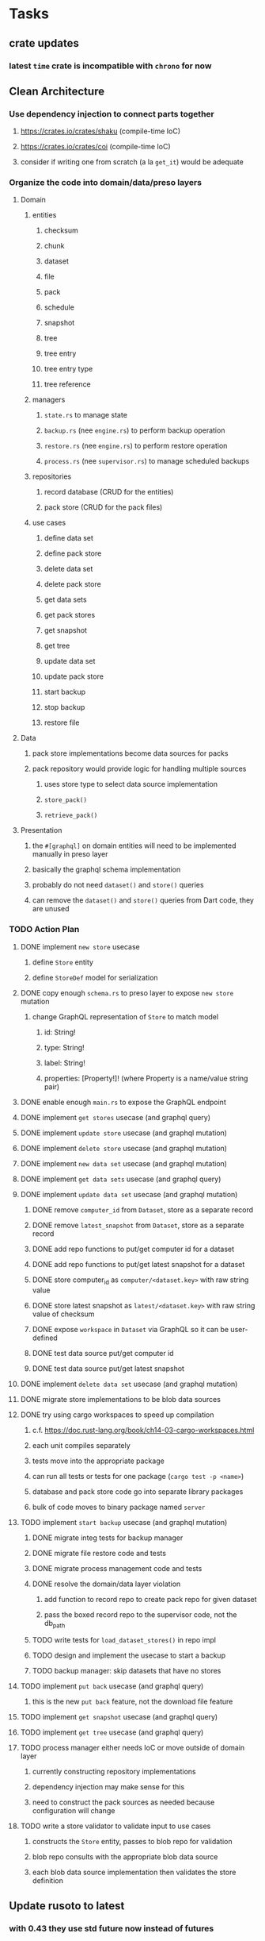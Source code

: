 * Tasks
** crate updates
*** latest =time= crate is incompatible with =chrono= for now
** Clean Architecture
*** Use dependency injection to connect parts together
**** https://crates.io/crates/shaku (compile-time IoC)
**** https://crates.io/crates/coi (compile-time IoC)
**** consider if writing one from scratch (a la =get_it=) would be adequate
*** Organize the code into domain/data/preso layers
**** Domain
***** entities
****** checksum
****** chunk
****** dataset
****** file
****** pack
****** schedule
****** snapshot
****** tree
****** tree entry
****** tree entry type
****** tree reference
***** managers
****** =state.rs= to manage state
****** =backup.rs= (nee =engine.rs=) to perform backup operation
****** =restore.rs= (nee =engine.rs=) to perform restore operation
****** =process.rs= (nee =supervisor.rs=) to manage scheduled backups
***** repositories
****** record database (CRUD for the entities)
****** pack store (CRUD for the pack files)
***** use cases
****** define data set
****** define pack store
****** delete data set
****** delete pack store
****** get data sets
****** get pack stores
****** get snapshot
****** get tree
****** update data set
****** update pack store
****** start backup
****** stop backup
****** restore file
**** Data
***** pack store implementations become data sources for packs
***** pack repository would provide logic for handling multiple sources
****** uses store type to select data source implementation
****** =store_pack()=
****** =retrieve_pack()=
**** Presentation
***** the =#[graphql]= on domain entities will need to be implemented manually in preso layer
***** basically the graphql schema implementation
***** probably do not need =dataset()= and =store()= queries
***** can remove the =dataset()= and =store()= queries from Dart code, they are unused
*** TODO Action Plan
**** DONE implement ~new store~ usecase
***** define =Store= entity
***** define =StoreDef= model for serialization
**** DONE copy enough =schema.rs= to preso layer to expose ~new store~ mutation
***** change GraphQL representation of =Store= to match model
****** id: String!
****** type: String!
****** label: String!
****** properties: [Property!]! (where Property is a name/value string pair)
**** DONE enable enough =main.rs= to expose the GraphQL endpoint
**** DONE implement ~get stores~ usecase (and graphql query)
**** DONE implement ~update store~ usecase (and graphql mutation)
**** DONE implement ~delete store~ usecase (and graphql mutation)
**** DONE implement ~new data set~ usecase (and graphql mutation)
**** DONE implement ~get data sets~ usecase (and graphql query)
**** DONE implement ~update data set~ usecase (and graphql mutation)
***** DONE remove =computer_id= from =Dataset=, store as a separate record
***** DONE remove =latest_snapshot= from =Dataset=, store as a separate record
***** DONE add repo functions to put/get computer id for a dataset
***** DONE add repo functions to put/get latest snapshot for a dataset
***** DONE store computer_id as =computer/<dataset.key>= with raw string value
***** DONE store latest snapshot as =latest/<dataset.key>= with raw string value of checksum
***** DONE expose =workspace= in =Dataset= via GraphQL so it can be user-defined
***** DONE test data source put/get computer id
***** DONE test data source put/get latest snapshot
**** DONE implement ~delete data set~ usecase (and graphql mutation)
**** DONE migrate store implementations to be blob data sources
**** DONE try using cargo workspaces to speed up compilation
***** c.f. https://doc.rust-lang.org/book/ch14-03-cargo-workspaces.html
***** each unit compiles separately
***** tests move into the appropriate package
***** can run all tests or tests for one package (=cargo test -p <name>=)
***** database and pack store code go into separate library packages
***** bulk of code moves to binary package named =server=
**** TODO implement ~start backup~ usecase (and graphql mutation)
***** DONE migrate integ tests for backup manager
***** DONE migrate file restore code and tests
***** DONE migrate process management code and tests
***** DONE resolve the domain/data layer violation
****** add function to record repo to create pack repo for given dataset
****** pass the boxed record repo to the supervisor code, not the db_path
***** TODO write tests for =load_dataset_stores()= in repo impl
***** TODO design and implement the usecase to start a backup
***** TODO backup manager: skip datasets that have no stores
**** TODO implement ~put back~ usecase (and graphql query)
***** this is the new ~put back~ feature, not the download file feature
**** TODO implement ~get snapshot~ usecase (and graphql query)
**** TODO implement ~get tree~ usecase (and graphql query)
**** TODO process manager either needs IoC or move outside of domain layer
***** currently constructing repository implementations
***** dependency injection may make sense for this
***** need to construct the pack sources as needed because configuration will change
**** TODO write a store validator to validate input to use cases
***** constructs the =Store= entity, passes to blob repo for validation
***** blob repo consults with the appropriate blob data source
***** each blob data source implementation then validates the store definition
** Update rusoto to latest
*** with 0.43 they use std future now instead of futures
*** maybe can remove the =futures= and =futures-fs= crates
**** actix may be using the futures crate, but likely can all be updated
*** look at the rusoto_s3 API documentation to figure out how to use it now
** Advanced Scheduling
*** TODO frontend
**** TODO Support multiple schedules in interface
**** TODO Support day-of-week in schedule
**** TODO Support day-of-month in schedule
**** TODO Support week-of-month in schedule
**** TODO Support time-range in schedule
*** TODO backend
**** Supervisor needs to consider start time in the time range (if any)
**** =BackupMaster= needs to calculate the stop time in =new()=
**** if stop time is reached in =BackupMaster.handle_file()= then raise =OutOfTimeError=
**** supervisor to report the =OutOfTimeError= a little better than normal errors
** Put Back feature
*** TODO write usecase for ~put back~ that restores file to original path
*** TODO add GraphQL mutation to invoke ~put back~ usecase
*** TODO Rename the "restore" button to "download"
*** TODO Add a "put back" button to invoke the GraphQL mutation
** Cloud Backup
*** TODO retry a pack upload if it encounters a temporary error
**** e.g. minio gets an md5 mismatch when storing an object
*** TODO support excluding certain file patterns from backup
**** part of dataset configuration
**** merge with the defaults in =engine.rs=
*** TODO add store that supports Google Cloud Storage
**** Check for bucket name collisions and retry in pack store
**** https://cloud.google.com/storage/docs/best-practices
*** TODO add form for defining a Google Cloud Storage store
*** TODO use this to replace =akashita= for online backups
**** define a new google cloud project named ~zorigami~
**** eventually remove the old ~akashita~ project and files
**** old akashita configuration file:
#+BEGIN_SRC erlang
{gcs_region, "us-west1"}.
{gcp_credentials, "/working/config/credentials.json"}.
{use_sudo, false}.
{go_times, ["07:00-13:00"]}. % times are UTC
{tmpdir, "/akashita"}.
{split_size, "128M"}.
{default_excludes, [".apdisk", ".DS_Store", ".localized", ".thumbnails"]}.

{buckets, [
    {"misc", [
        {dataset, "zeniba/shared"},
        {clone_base, "zeniba/akashita"},
        {paths, [
            "Antonia",
            "Applications",
            "Artwork",
            "Books",
            "Certificates",
            "Correspondence",
            "Documents",
            "Historical",
            "Medical",
            "Nathan",
            "Performances",
            "Projects",
            "Receipts",
            "Sounds",
            "Writings"
        ]},
        {compressed, true}
    ]},
    {"photos", [
        {dataset, "zeniba/shared"},
        {clone_base, "zeniba/akashita"},
        {paths, [
            "Pictures"
        ]}
    ]},
    {"videos", [
        {dataset, "zeniba/shared"},
        {clone_base, "zeniba/akashita"},
        {paths, [
            "Movies"
        ]}
    ]},
    {"tanuki", [
        {dataset, "zeniba/shared"},
        {clone_base, "zeniba/akashita"},
        {paths, [
            "tanuki"
        ]}
    ]}
]}.
#+END_SRC
** Loose backend issues
*** TODO the monthly fuzzy schedule test fails on the 30th of the month
*** TODO schema custom types need some unit tests
**** especially the schedule validation code
*** TODO sometimes =test_db_threads_one_path()= test fails getting a lock
**** seemingly only on Ubuntu (maybe Debian, need to test)
*** TODO file restore in =main.rs= should schedule cleanup of the temporary file
**** supervisor could delete anything last modified an hour ago
*** TODO need to schedule pruning old database snapshots on remote store
**** there is no deduplication of the database files, so it uses more space
**** only really need the most recent copy
**** be mindful of remote storage deletion policies
** Loose GraphQL tasks
*** TODO test the GraphQL schema and resolvers
**** TODO "integers" that are not radix 10 integers
**** TODO digests that lack the proper algorithm prefix
**** TODO querying for things when there is nothing in the database
**** TODO querying snapshots
**** TODO querying trees
**** TODO querying files
**** DONE fetching configuration record
**** TODO updating configuration record
**** DONE querying datasets
**** DONE mutating datasets
**** DONE querying stores
**** DONE mutating stores
*** TODO probably should use a better client cache
**** c.f. =graphql_flutter= example that implements a =uuidFromObject()= function
**** uses the "type" of the object and its unique identifier as the caching key
**** our objects would need to have a "typename" for this to work
*** TODO find out how to document arguments to mutations
**** c.f. juniper API docs: Attribute Macro juniper::object
*** TODO handle errors in getting Database ref in graphql handler
** Loose WebUI tasks
*** TODO improve the navigation drawer
**** currently selected option should be highlighted, not actionable
*** TODO improve (server) error handling
**** when a temporary server error occurs, offer a "Retry" button
*** TODO show a message when there are no datasets, packs, snapshots
*** TODO improve snapshot tree browser
**** for larger number of entries, should use =PaginatedDataTable=
**** nice to have: sticky table header
**** nice to have: sort by file type
*** TODO consider how to hide the minio secret key using a show/hide button
*** TODO consider l10n
**** c.f. https://resocoder.com/2019/06/01/flutter-localization-the-easy-way-internationalization-with-json/
*** TODO dataset status says "running" even though it had an error
**** need to expose the error status via GraphQL
*** TODO improve the data sets form
**** TODO use the =validate()= function on =DataSet= to ensure validity
**** TODO should decode the computer ID to improve readability
**** TODO would be better to have frequency options in a row
***** need to use =FormBuilderCustomField= and return a =Row= of widgets
*** TODO should sort the datasets so they are always in the same order
**** maybe sort them by date, with most recent first
*** TODO tree entries of =ERROR= type should be displayed as such
**** error message from =TreeEntry.new()= could be stored as a new type of =TreeReference=
***** e.g. =TreeReference.ERROR(String)= where the string is the error message
*** TODO should have ui for listing all snapshots in a dataset
**** probably need paging in the ui and graphql api
**** consider presenting in a style similar to Time Machine
*** TODO improve the page for defining datasets
**** TODO store selection should be easier for the user
**** TODO disable Save button until form is valid
**** TODO store input validator should check stores actually exist
**** TODO pack size should have minimum and maximum values
*** TODO improve the page for defining stores
**** TODO disable Save button until form is valid
**** TODO delete button should be far away from the other button(s)
**** TODO delete button should require two clicks, with "are you sure?"
**** TODO display help text on stores page when there are no stores defined
**** TODO display help text on home page when there are no datasets defined
**** TODO scroll to form when edit button is clicked
***** with a bunch of stores on the screen, click ~Edit~ for last one
***** page refreshes and scrolls to the top
**** TODO autofocus input field on edit
***** this is tricky with React, =autofocus= is not really honored
***** can do it if we turn the input element into a full-fledged component
***** and use the =useRef()= hook to set the focus on the HTML element
***** c.f. https://reactjs.org/docs/hooks-reference.html#useref
*** TODO use breadcrumbs in the tree navigator to get back to parent directories
*** TODO consider and improve accessibility
**** enable testing for a11y sanity
**** add hints to improve the presentation of information
***** configuration panel
***** snapshot browser
*** TODO font assets seem to go in the wrong directory
**** ends up in =build/web/assets/assets/fonts= instead of =build/web/assets/fonts=
**** but it works anyway because =FontManifest.json= has the correct paths
** Multi-file Restore
*** backend
**** receive requests of tree/file digests to be restored
**** only works for "put back" feature, not the "download" to browser
**** limit the number of digests that can be submitted in one request
**** return a request ID to the client for querying later
**** add the requests to a limited size queue to prevent abuse
**** process the requests in series on another thread (via actix)
**** need to ensure packs are downloaded only once
***** collect all of the file/chunk digests, then collect all of the pack digests
***** cycle through the packs, downloading, extracting, discarding extra chunks
***** assemble the files at the end (or as the chunks become available?)
**** use application state to track progress of the requests
**** client requests status of restore using request ID
**** requests can be canceled
**** restore procedure needs to check request status in case canceled
*** frontend
**** write a usecase for submitting the tree/file digests
**** write a usecase for checking the progress of the request
**** direct user to a "restore requests" page that shows progress
** Manual Backup controls
*** add a "backup now" button to datasets listing
**** need a GraphQL mutation to signal backup to start
**** add a =start_dataset_now()= in =supervisor= module, similar to =start_due_datasets()=
***** that is, enqueue =StartBackup= on the =Runner= actor
*** similiarly have a "stop backup" button if it is running
**** need a GraphQL mutation to signal backup to stop
**** add a =StopBackup= action in =state= module
**** the =StopBackup= action sets =stop_requested= in =BackupState=
**** then =handle_file()= in =engine= module calls =get_state()= and checks for =stop_requested=
**** =handle_file()= will return an error if =stop_requested= is true
*** consider how one might "pause" a backup in progress
** Initial Configuration
*** Allow user to set user/host names for computer UUID
**** They may need to avoid naming conflicts with other local users
**** Imagine a computer lab all sharing a single cloud storage account
** Snapshot Pruning
*** Should probably not run collection while a backup is in progress
*** Consider how to prune old snapshots, pack files, etc
**** Time Machine and Attic both have retention policies
**** Based on retention policy, delete stale snapshot records
***** set the child's parent reference to skip over stale snapshot
**** Use some form of "mark and sweep" to find dangling records
***** discover all of the unreachable records (see below)
***** remove unreachable snapshot, tree, file, and chunk records
***** mark all unreachable pack records as ready for removal
**** Find all marked pack records older than N days, delete pack files
***** that is, many cloud providers charge extra for deleting archives too soon
***** pack store can suggest a number of days since that is often already known
****** i.e. Google and Amazon have infrequently changing, published policies
***** user can specify their own value for each pack store if necessary
*** Strategies for finding unreachable objects
**** Mark and Sweep using a separate database instance
***** use another database instance for tracking reachable objects
***** scan production database for reachable objects
****** datasets -> snapshots -> trees -> files -> chunks -> packs
***** mark every reachable object by putting its key in the other database
***** prune everything from the production database that was not marked
***** once the garbage collection is done, delete the temporary database
**** Build lists of reachable objects in memory
***** could blow up if there are many database records
***** avoids writing to the production database
**** Mark and Sweep but with database records
***** avoids blowing up memory for very large databases
***** results in many database writes and level compaction
*** Implementation should follow Clean Architecture to improve testability
**** entities and use case separated from data sources via repositories
**** this allows for easily mocking up data to feed the pruning use case
***** i.e. when the use case asks for trees and such, give it mock data structures
** More Functionality
*** TODO Perform a full backup on demand, discard all previous backups
**** Wifey doesn't like the idea of accumulating old stuff
**** Gives the user a chance to save space by removing old content
*** TODO event dispatching for the web and desktop
**** use the state management to manage "events" and state
**** engine emits actions/events to the store
***** for backup and restore functions
***** e.g. "downloaded a pack", "uploaded a pack"
**** store holds the cumulative data so late attachers can gather everything
**** supervisor threads register as subscribers to the store
**** clients will use GraphQL subscriptions to receive updates
**** supervisor threads emit GraphQL subscription events
*** TODO consider how datasets can be modified after creation
**** cannot change stores assigned to dataset once there are snapshots
**** basically would require starting over if changing stores, base path, etc
*** TODO consider how to restore symbolic links
**** i.e. no file chooser to download anything
**** what if the same path is now a file/directory?
*** TODO Secure FTP improvements
**** TODO support SFTP with private key authentication
***** use store form to take paths for public and private keys
**** TODO allow private key that is locked with a passphrase
***** passphrase for private key would be provided by envar
** More Information
*** TODO Show details about snapshots and files
**** show differences between two snapshots
**** show pack/chunk metrics for   all   files in a snapshot
**** show pack/chunk metrics for changed files in a snapshot
*** TODO Query to see histogram of file sizes, number of chunks, etc
**** for a given snapshot
***** count number of files with N chunks for all values of N
*** TODO Show number of packs stored in a pack store
**** would have to keep track in the database
** Architecture Review
*** Database migrations
**** Use the =serde= crate features (c.f. https://serde.rs)
**** Use =#[serde(default)]= on struct to fill in blanks for new fields
**** Add =#[serde(skip_serializing)]= to a deprecated struct field
**** New fields will need accessors that convert from old fields as needed
***** reset the old field to indicate it is no longer relevant
**** Removing a field is no problem for serde
*** Embedded Database
**** Is the default RocksDB performance sufficient?
**** Consider https://github.com/spacejam/sled/
***** written in Rust, open source
***** will need prefix key scanning
****** looks like you just use a prefix of the key (sorts before the matching keys)
*** Client/Server
**** Look at ways to secure the server, to allay fears of exploits
**** A web conferencing tool was exploited via its hidden HTTP server
** Desktop application
*** design a configuration system for desktop
**** define the whole clean architecture setup
***** entities, use cases, repositories
**** data source for web will have values defined by environment_config only
**** data source for desktop will use shared preferences (?) for persistence
**** data layer repository chooses between data sources based on environment
***** how to detect if application was compiled for web
#+BEGIN_SRC dart
import 'package:flutter/foundation.dart' show kIsWeb;
if (kIsWeb) { /* web stuff */ } else { /* not web */ }
#+END_SRC
*** clipboard support
**** look for clipboard plugin for flutter (for macOS)
**** c.f. https://flutter.dev/docs/development/packages-and-plugins/developing-packages
** macOS support
*** TODO Use =launchd= to manage the process, have it start automatically
*** TODO optional Time Machine style backup and retention policy
**** hourly backups for 24 hours
**** daily backups for 30 days
**** weekly backups for everything else
**** prune backups to maintain a certain size
*** TODO Use this to replace Time Machine (store on server using minio)
** Full Restore
*** Procedure for full restore
**** User installs and configures application
**** User invokes "full restore" function
**** User provides a temporary pack store configuration
**** Query pack store to get candidate computer UUID values
**** User chooses database to restore
***** if current UUID matches one in the available set, select it by default
**** Fetch the most recent database files
***** Restore to a different directory, then copy over records
***** Copy every record except for =configuration= (and maybe others?)
***** Copy records for datasets, stores, snapshots, packs, etc
**** User can now browse datasets and restore as usual
**** Restoring an entire dataset is simply the "tree restore" case
*** Walk the user through the process
**** Configure the primary pack store for retrieval
**** Inform user that this pack store configuration is only temporary
**** Select database to retrieve based on computer UUID
**** Instruct user to restore as usual from dataset(s)
*** TODO Restore file attributes from tree entry
**** TODO File mode
**** TODO File user/group
**** TODO File extended attributes
*** TODO Restore directories from snapshot
**** TODO Directory mode
**** TODO Directory user/group
**** TODO Directory extended attributes
**** TODO Restore multiple files efficiently
**** TODO Restore a directory tree efficiently
*** TODO Detect and prune stale snapshots that never completely uploaded
**** Stale snapshots exist in the database but are not referenced elsewhere
*** TODO Support snapshots consisting only of mode/owner changes
**** i.e. no file content changes, just the database records
** Windows support
*** TODO Support Windows file types
**** ReadOnly
**** Hidden
**** System
** More Better
*** TODO document how the user might change the passphrase over time
**** user must remember their old passwords in order to decrypt old pack files
**** the application will never store the actual password anywhere
**** will need to prompt the user when a different passphrase is needed
*** TODO support database integrity checks
**** ensure all referenced records actually exist
**** like git fsck, start at the top and traverse everything
**** find and report dangling objects
**** an automated scan could be run on occasion
*** TODO Automatically prune backups more then N days old
**** For Google and Amazon, anything older than 90 days is free to remove
*** TODO Option to keep N daily, M weekly, and P monthly backups (a la Attic backup)
*** TODO Permit scheduling upload hours for each day of the week
**** e.g. from 11pm to 6am Mon-Fri, none on Sat/Sun
*** TODO Command-line option to dump database to json (separate by key prefix, e.g. ~chunk~)
*** TODO Support deduplication across multiple computers
**** Place the chunks and packs in a seperate "database" for syncing
***** For RocksDB, use a column family if it helps with =GetUpdatesSince()=
**** RocksDB replication story as of 2019-02-20:
: Q: Does RocksDB support replication?
: A: No, RocksDB does not directly support replication. However, it offers
: some APIs that can be used as building blocks to support replication.
: For instance, GetUpdatesSince() allows developers to iterate though all
: updates since a specific point in time.
***** see =GetUpdatesSince()= and =PutLogData()= functions
**** User configures the host name of the ~peer~ installation
***** Use that to form the URL with which to =sync=
**** Share the chunks and packs documents with a ~peer~ installation
**** At the start of backup, sync with the ~peer~ to get latest chunks/packs
*** TODO Consider how to deal with partial uploads
**** e.g. Minio/S3 has a means of handling these
*** TODO Pack store should recommend pack sizes
**** e.g. Glacier recommends archives greater than 100mb
**** can only really make a recommendation, the user has to choose the right size
*** TODO Permit removing a store from a dataset
**** would encourage user to clean up the remote files
**** for local store, could remove the files immediately
**** must invalidate all of the snapshots effected by the missing store
*** TODO Permit moving from one store to another
**** would mean downloading the packs and uploading them to the new store
*** TODO Support Amazon S3
**** Minio seems to have no bucket limit (higher than 100)
**** Need to limit number of remote buckets to 100
**** Bucket limit: catch the error and handle by re-using another bucket
*** TODO Support Amazon Glacier
**** Need to limit number of remote buckets to 1000
**** Use S3 to store the database-to-archive mapping of each snapshot
**** Offer user option to use "expedited" retrievals so they go faster
*** TODO Support Amazon Cloud Drive
*** TODO Support Microsoft Azure blob storage
*** TODO Support Backblaze B2
*** TODO Support [[https://wiki.openstack.org/wiki/Swift][OpenStack Swift]]
*** TODO Support Wasabi
*** TODO Support Google Drive
*** TODO Support Google Cloud Coldline
*** TODO Support Dropbox
*** TODO Support Oracle Cloud Storage
*** TODO Support IBM Cloud Storage
*** TODO Support Rackspace Cloud Files
*** TODO Consider how to backup and restore FIFO, BLK, and CHR "files"
**** c.f. https://github.com/jborg/attic/blob/master/attic/archive.py
**** c.f. https://github.com/avz/node-mkfifo (for FIFO)
**** c.f. https://github.com/mafintosh/mknod (for BLK and CHR)
* Product
** TODO Evaluate other backup software
*** TODO Check out some on App Store
**** Backup Guru LE
**** ChronoSync Express
**** Backup
**** Remote Backup Magic
**** Sync - Backup and Restore
**** Backup for Dropbox
**** Freeze - for Amazon Glacier
*** Lot of "folder sync" apps out there
** TODO Define the target audience
*** Average home user, no technical expertise required
** TODO Need distinquishing features
*** What sets this application apart from the other polished products?
**** Cross-platform (e.g. macOS, Windows)
**** Linux server ready
** Windows Certified
*** CloudBerry(?) has bunches of certifications
*** is that really so meaningful? *I* never cared
** Name
*** Joseph suggests "Attic"
**** =atticapp.com= is taken
**** =attic.app= is for sale
**** Look for ~attic~ in different languages
**** Esperanto: ~mansardo~
***** also means something in Macedonian
**** Hawaiian: ~kaukau~
**** Latin: ~atticae~
* Technical Information
** Data Growth
*** Database backup tgz seems to grow 8mb in 6 months
** JS Build Artifacts
*** Flutter => main.dart.js
| State      |    Size |
|------------+---------|
| production | 1742125 |
*** ReasonML + Webpack => main.js
| State       |    Size |
|-------------+---------|
| development | 2761882 |
| production  |  536345 |
| gzipped     |  145785 |
** Exploring other languages
*** Compile to native for easy deployment
*** Compile to native for code obfuscation
*** Rust
**** Advantages
***** compile to native
***** expressive, safe type system
***** good dependency management
***** lots of useful tools (e.g. clippy)
**** Disadvantages
***** fewer libraries compared to Go
**** DONE GraphQL server
***** Make sure it can generate a schema.json
***** Should be able to parse schema definition (for docs)
***** https://github.com/graphql-rust/juniper (BSD)
****** supports entire GraphQL specification
****** does /not/ read GraphQL schema language
****** supports GraphiQL and Playground
****** is not the HTTP server, but integrates with them
****** uses macros for schema documentation
***** tutorial at [[http://alex.amiran.it/post/2018-08-16-rust-graphql-webserver-with-warp-juniper-and-mongodb.html][alex.amiran.it]] that uses warp web framework
***** old https://github.com/nrc/graphql (MIT/Apache)
**** DONE Web framework
***** our needs are simple, so a simple framework is best
***** Actix https://actix.rs (Apache 2.0)
****** works with stable Rust
****** powerful and easy to use
****** testing library
****** integrates with juniper
****** offers state management for web code
****** lot more actively used than warp
***** warp https://github.com/seanmonstar/warp (MIT)
****** works with stable Rust
****** powerful and easy to use
****** testing library
****** integrates with juniper
***** Rocket https://rocket.rs (Apache 2.0)
****** requires Rust nightly because of fancy macros
****** routing using macros
****** streams input and output
****** cookies
****** json
****** environment configuration
****** testing library
****** integrates with juniper
***** Gotham https://gotham.rs (MIT/Apache 2.0)
****** targets stable Rust
****** routing
****** middleware
****** sessions
****** cookies
****** templates
****** testing library
****** how to integrate with juniper is unknown
***** Iron http://ironframework.io (MIT)
****** crate has not been updated since 2017
****** everything is middleware that must be added in
****** integrates with juniper
***** Nickel http://nickel-org.github.io (Express.js like) (MIT)
****** pretty basic compared to Rocket
***** tower-web https://github.com/carllerche/tower-web (MIT)
****** competing with warp? hyper?
**** DONE Database
***** ideally want something well maintained, reliable
***** schema is pretty simple, could use key/value store
***** RocksDB https://github.com/rust-rocksdb/rust-rocksdb (Apache)
****** statically links everything, including compression support
***** SQLite https://github.com/jgallagher/rusqlite (MIT)
***** Rust wrapper to LevelDB https://github.com/skade/leveldb
***** LevelDB in Rust (active?) https://bitbucket.org/dermesser/leveldb-rs/overview
**** DONE dotenv
***** https://github.com/dotenv-rs/dotenv (MIT)
**** DONE Configuration
***** https://github.com/mehcode/config-rs (MIT/Apache)
**** DONE =getpwuid= and =getgrgid= support
***** libc: https://crates.io/crates/libc (MIT/Apache 2.0)
**** DONE test library
***** https://github.com/rust-rspec/rspec (MPL-2.0)
****** appears to be dead
***** https://github.com/utkarshkukreti/speculate.rs (MIT)
****** works well for integration tests
**** DONE UUID support
***** https://github.com/uuid-rs/uuid (MIT/Apache 2.0)
**** DONE xattr support
***** Unix only: https://github.com/Stebalien/xattr (MIT/Apache 2.0)
**** DONE CDC
***** https://github.com/jrobhoward/quickcdc (MIT/Apache 2.0)
****** not quite FastCDC, given dates of paper, but should be close enough
****** use a constant salt value for predictable results
****** example uses =memmap= crate to read large files
**** DONE Tar file
***** https://github.com/alexcrichton/tar-rs (MIT/Apache 2.0)
**** DONE PGP/Encryption
***** https://github.com/gpg-rs/gpgme (LGPL)
****** will need to bundle the =gpgme= library (unless statically linked)
***** cryptostream https://github.com/neosmart/cryptostream (MIT)
***** basic packets [[https://github.com/csssuf/pretty-good][csssuf/pretty-good]]
***** read only [[https://nest.pijul.com/pmeunier/openpgp][pijul]] openpgp
**** DONE ULID
***** https://crates.io/crates/rusty_ulid (MIT)
**** DONE SFTP client
***** https://github.com/alexcrichton/ssh2-rs (MIT/Apache 2.0)
**** DONE AWS client
***** Rusoto https://www.rusoto.org (MIT)
**** DONE Google Cloud client
***** https://github.com/Byron/google-apis-rs (MIT/Apache 2.0)
**** DONE Minio client
***** Rusoto supports Minio https://github.com/rusoto/rusoto (MIT)
*** Go vs Rust
**** Go: first class support for cloud services
**** Go: statically linked OpenPGP readily available
**** Go: easy to read and write language
**** Rust: mature dependency management tooling
**** Rust: cargo has good editor support
**** Rust: expressive type system
**** Rust: nominal subtyping is much easier to follow
**** Rust: streamlined error handling
**** Rust: fine-grained namespaces and visibility control
